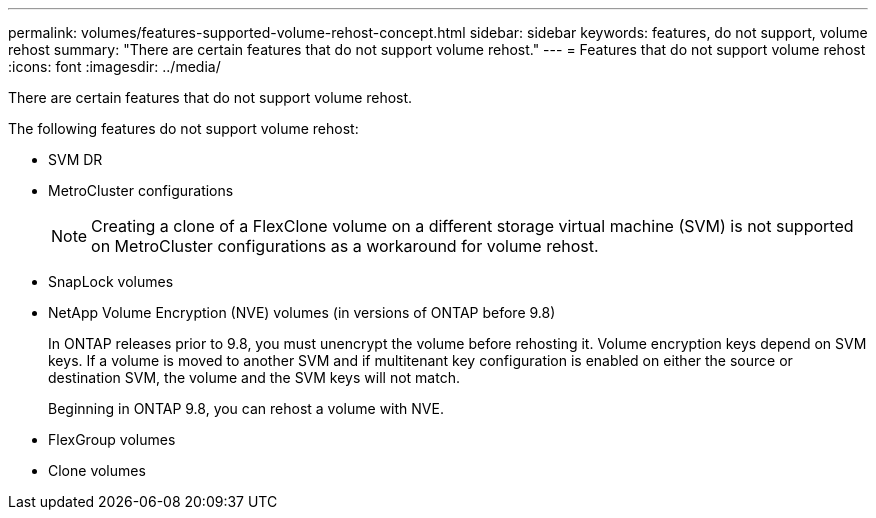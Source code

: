 ---
permalink: volumes/features-supported-volume-rehost-concept.html
sidebar: sidebar
keywords: features, do not support, volume rehost
summary: "There are certain features that do not support volume rehost."
---
= Features that do not support volume rehost
:icons: font
:imagesdir: ../media/

[.lead]
There are certain features that do not support volume rehost.

The following features do not support volume rehost:

* SVM DR
* MetroCluster configurations
+
NOTE: Creating a clone of a FlexClone volume on a different storage virtual machine (SVM) is not supported on MetroCluster configurations as a workaround for volume rehost.

* SnapLock volumes
* NetApp Volume Encryption (NVE) volumes (in versions of ONTAP before 9.8)
+
In ONTAP releases prior to 9.8, you must unencrypt the volume before rehosting it. Volume encryption keys depend on SVM keys. If a volume is moved to another SVM and if multitenant key configuration is enabled on either the source or destination SVM, the volume and the SVM keys will not match.
+ 
Beginning in ONTAP 9.8, you can rehost a volume with NVE.

* FlexGroup volumes
* Clone volumes

// 2023-12-05, ONTAPDOC-1453
// 1 june 2023, BURT 1195518
// 2023-Apr-28, issue# 895
//BURT 1417323, 2021-11-15
